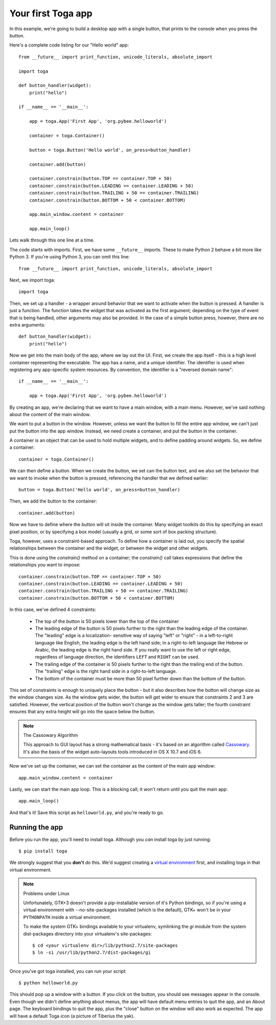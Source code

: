 ===================
Your first Toga app
===================

In this example, we're going to build a desktop app with a single
button, that prints to the console when you press the button.

Here's a complete code listing for our "Hello world" app::

    from __future__ import print_function, unicode_literals, absolute_import

    import toga

    def button_handler(widget):
        print("hello")

    if __name__ == '__main__':

        app = toga.App('First App', 'org.pybee.helloworld')

        container = toga.Container()

        button = toga.Button('Hello world', on_press=button_handler)

        container.add(button)

        container.constrain(button.TOP == container.TOP + 50)
        container.constrain(button.LEADING == container.LEADING + 50)
        container.constrain(button.TRAILING + 50 == container.TRAILING)
        container.constrain(button.BOTTOM + 50 < container.BOTTOM)

        app.main_window.content = container

        app.main_loop()


Lets walk through this one line at a time.

The code starts with imports. First, we have some ``__future__`` imports.
These to make Python 2 behave a bit more like Python 3. If you're using Python
3, you can omit this line::

    from __future__ import print_function, unicode_literals, absolute_import

Next, we import toga::

    import toga

Then, we set up a handler - a wrapper around behavior that we want to activate
when the button is pressed. A handler is just a function. The function takes
the widget that was activated as the first argument; depending on the type of
event that is being handled, other arguments may also be provided. In the case
of a simple button press, however, there are no extra arguments::

    def button_handler(widget):
        print("hello")

Now we get into the main body of the app, where we lay out the UI. First, we
create the app itself - this is a high level container representing the
executable. The app has a name, and a unique identifier. The identifier is
used when registering any app-specific system resources. By convention, the
identifier is a  "reversed domain name"::

    if __name__ == '__main__':

        app = toga.App('First App', 'org.pybee.helloworld')

By creating an app, we're declaring that we want to have a main window, with a
main menu. However, we've said nothing about the content of the main window.

We want to put a button in the window. However, unless we want the button to
fill the entire app window, we can't just put the button into the app window.
Instead, we need create a container, and put the button in the container.

A container is an object that can be used to hold multiple widgets, and to
define padding around widgets. So, we define a container::

        container = toga.Container()

We can then define a button. When we create the button, we set can the button
text, and we also set the behavior that we want to invoke when the button is
pressed, referencing the handler that we defined earlier::

        button = toga.Button('Hello world', on_press=button_handler)

Then, we add the button to the container::

        container.add(button)

Now we have to define where the button will sit inside the container. Many
widget toolkits do this by specifying an exact pixel position, or by
specifying a box model (usually a grid, or some sort of box packing
structure).

Toga, however, uses a constraint-based approach. To define how a container is
laid out, you specify the spatial relationships between the container and the
widget, or between the widget and other widgets.

This is done using the `constrain()` method on a container; the `constrain()`
call takes expressions that define the relationships you want to impose::

        container.constrain(button.TOP == container.TOP + 50)
        container.constrain(button.LEADING == container.LEADING + 50)
        container.constrain(button.TRAILING + 50 == container.TRAILING)
        container.constrain(button.BOTTOM + 50 < container.BOTTOM)

In this case, we've defined 4 constraints:

    * The top of the button is 50 pixels lower than the top of the container

    * The leading edge of the button is 50 pixels further to the right than
      the leading edge of the container. The "leading" edge is a localization-
      sensitive way of saying "left" or "right" - in a left-to-right language
      like English, the leading edge is the left hand side; in a right-to-left
      language like Hebrew or Arabic, the leading edge is the right hand side.
      If you really want to use the left or right edge, regardless of language
      direction, the identifiers ``LEFT`` and ``RIGHT`` can be used.

    * The trailing edge of the container is 50 pixels further to the right
      than the trailing end of the button. The "trailing" edge is the right
      hand side in a right-to-left language.

    * The bottom of the container must be more than 50 pixel further down than
      the bottom of the button.

This set of constraints is enough to uniquely place the button - but it also
describes how the button will change size as the window changes size. As the
window gets wider, the button will get wider to ensure that constraints 2 and
3 are satisfied. However, the vertical position of the button won't change as
the  window gets taller; the fourth constraint ensures that any extra height
will go into the space below the button.

.. note:: The Cassowary Algorithm

    This approach to GUI layout has a strong mathematical basis - it's based on
    an algorithm called `Cassowary`_. It's also the basis of the widget
    auto-layouts tools introduced in OS X 10.7 and iOS 6.

.. _Cassowary: http://www.cs.washington.edu/research/constraints/cassowary/

Now we've set up the container, we can set the container as the content of the
main app window::

        app.main_window.content = container

Lastly, we can start the main app loop. This is a blocking call; it won't return
until you quit the main app::

        app.main_loop()

And that's it! Save this script as ``helloworld.py``, and you're ready to go.

Running the app
---------------

Before you run the app, you'll need to install toga. Although you *can* install
toga by just running::

    $ pip install toga

We strongly suggest that you **don't** do this. We'd suggest creating a `virtual
environment`_ first, and installing toga in that virtual environment.

.. _virtual environment: http://docs.python-guide.org/en/latest/dev/virtualenvs/

.. note:: Problems under Linux

    Unfortunately, GTK+3 doesn't provide a pip-installable version of it's Python
    bindings, so if you're using a virtual environment with --no-site-packages
    installed (which is the default), GTK+ won't be in your ``PYTHONPATH`` inside
    a virtual environment.

    To make the system GTK+ bindings available to your virtualenv,
    symlinking the `gi` module from the system dist-packages directory into your
    virtualenv's site-packages::

        $ cd <your virtualenv dir>/lib/python2.7/site-packages
        $ ln -si /usr/lib/python2.7/dist-packages/gi

Once you've got toga installed, you can run your script::

    $ python helloworld.py

This should pop up a window with a button. If you click on the button, you
should see messages appear in the console. Even though we didn't define anything
about menus, the app will have default menu entries to quit the app, and an About
page. The keyboard bindings to quit the app, plus the "close" button on the window
will also work as expected. The app will have a default Toga icon (a picture of
Tiberius the yak).
